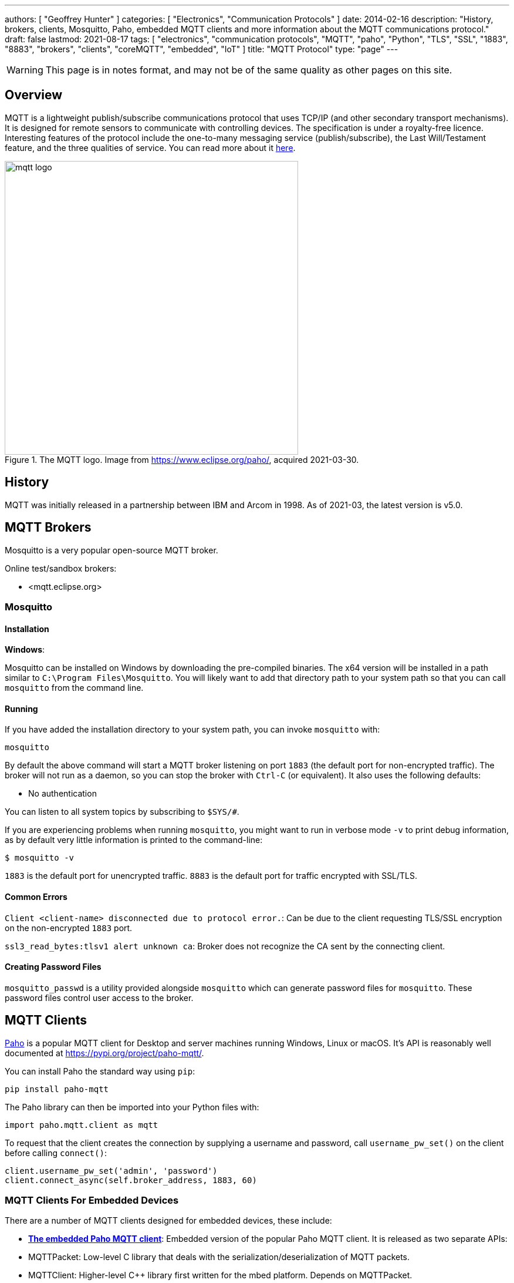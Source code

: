 ---
authors: [ "Geoffrey Hunter" ]
categories: [ "Electronics", "Communication Protocols" ]
date: 2014-02-16
description: "History, brokers, clients, Mosquitto, Paho, embedded MQTT clients and more information about the MQTT communications protocol."
draft: false
lastmod: 2021-08-17
tags: [ "electronics", "communication protocols", "MQTT", "paho", "Python", "TLS", "SSL", "1883", "8883", "brokers", "clients", "coreMQTT", "embedded", "IoT" ]
title: "MQTT Protocol"
type: "page"
---

WARNING: This page is in notes format, and may not be of the same quality as other pages on this site.

## Overview

MQTT is a lightweight publish/subscribe communications protocol that uses TCP/IP (and other secondary transport mechanisms). It is designed for remote sensors to communicate with controlling devices. The specification is under a royalty-free licence. Interesting features of the protocol include the one-to-many messaging service (publish/subscribe), the Last Will/Testament feature, and the three qualities of service. You can read more about it link:http://www.ibm.com/developerworks/webservices/library/ws-mqtt/index.html[here].

.The MQTT logo. Image from https://www.eclipse.org/paho/, acquired 2021-03-30.
image::mqtt-logo.png[width=500px]

## History

MQTT was initially released in a partnership between IBM and Arcom in 1998. As of 2021-03, the latest version is v5.0.

## MQTT Brokers

Mosquitto is a very popular open-source MQTT broker.

Online test/sandbox brokers:

* <mqtt.eclipse.org>

### Mosquitto

#### Installation

**Windows**:

Mosquitto can be installed on Windows by downloading the pre-compiled binaries. The x64 version will be installed in a path similar to `C:\Program Files\Mosquitto`. You will likely want to add that directory path to your system path so that you can call `mosquitto` from the command line.

#### Running

If you have added the installation directory to your system path, you can invoke `mosquitto` with:

[source,bash]
----
mosquitto
----

By default the above command will start a MQTT broker listening on port `1883` (the default port for non-encrypted traffic). The broker will not run as a daemon, so you can stop the broker with `Ctrl-C` (or equivalent). It also uses the following defaults:

- No authentication

You can listen to all system topics by subscribing to `$SYS/#`.

If you are experiencing problems when running `mosquitto`, you might want to run in verbose mode `-v` to print debug information, as by default very little information is printed to the command-line:

[source,bash]
----
$ mosquitto -v
----

`1883` is the default port for unencrypted traffic. `8883` is the default port for traffic encrypted with SSL/TLS.

#### Common Errors

`Client <client-name> disconnected due to protocol error.`: Can be due to the client requesting TLS/SSL encryption on the non-encrypted `1883` port.

`ssl3_read_bytes:tlsv1 alert unknown ca`: Broker does not recognize the CA sent by the connecting client.

#### Creating Password Files

`mosquitto_passwd` is a utility provided alongside `mosquitto` which can generate password files for `mosquitto`. These password files control user access to the broker.

== MQTT Clients

link:https://pypi.org/project/paho-mqtt/[Paho] is a popular MQTT client for Desktop and server machines running Windows, Linux or macOS. It's API is reasonably well documented at https://pypi.org/project/paho-mqtt/.

You can install Paho the standard way using `pip`:

[source,python]
----
pip install paho-mqtt
----

The Paho library can then be imported into your Python files with:

[source,python]
----
import paho.mqtt.client as mqtt
----

To request that the client creates the connection by supplying a username and password, call `username_pw_set()` on the client before calling `connect()`:

```python
client.username_pw_set('admin', 'password')
client.connect_async(self.broker_address, 1883, 60)
```

=== MQTT Clients For Embedded Devices

There are a number of MQTT clients designed for embedded devices, these include:

* link:https://www.eclipse.org/paho/index.php?page=clients/c/embedded/index.php[**The embedded Paho MQTT client**]: Embedded version of the popular Paho MQTT client. It is released as two separate APIs:
    * MQTTPacket: Low-level C library that deals with the serialization/deserialization of MQTT packets.
    * MQTTClient: Higher-level C++ library first written for the mbed platform. Depends on MQTTPacket.
* link:https://github.com/256dpi/arduino-mqtt[**arduino-mqtt**]: Arduino wrapper around the lwmqtt MQTT client. Also available for PlatformIO. This one is pretty popular and is recommended in the AWS IoT tutorials.
* **coreMQTT**: MQTT client maintained by the FreeRTOS group (however, the library does not depend on FreeRTOS to operate).

